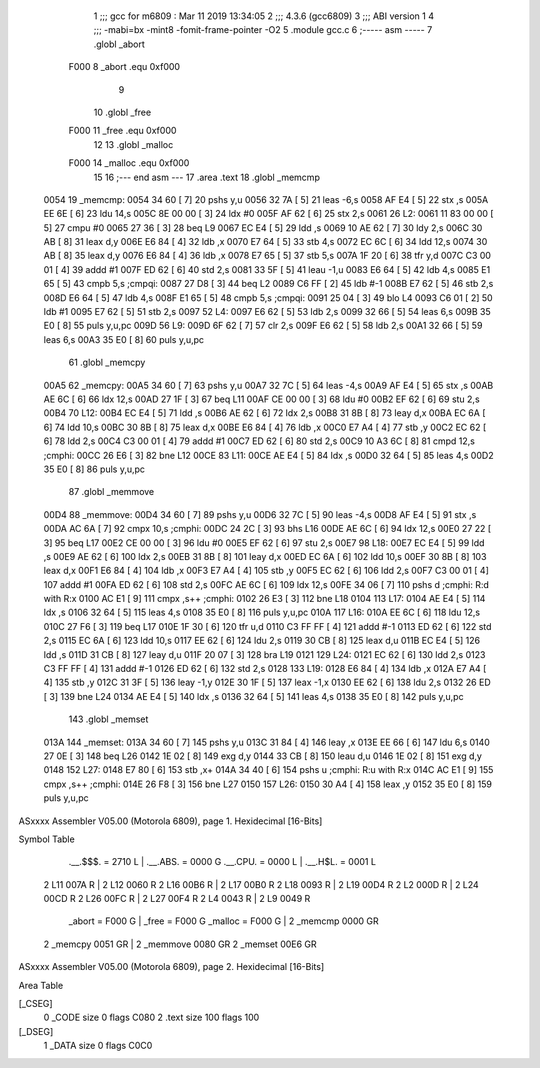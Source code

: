                               1 ;;; gcc for m6809 : Mar 11 2019 13:34:05
                              2 ;;; 4.3.6 (gcc6809)
                              3 ;;; ABI version 1
                              4 ;;; -mabi=bx -mint8 -fomit-frame-pointer -O2
                              5 	.module	gcc.c
                              6 ;----- asm -----
                              7 	.globl		_abort				
                     F000     8 	_abort		.equ 	0xf000		
                              9 	
                             10 	.globl		_free				
                     F000    11 	_free		.equ 	0xf000		
                             12 	
                             13 	.globl		_malloc				
                     F000    14 	_malloc	.equ 	0xf000		
                             15 	
                             16 ;--- end asm ---
                             17 	.area	.text
                             18 	.globl	_memcmp
   0054                      19 _memcmp:
   0054 34 60         [ 7]   20 	pshs	y,u
   0056 32 7A         [ 5]   21 	leas	-6,s
   0058 AF E4         [ 5]   22 	stx	,s
   005A EE 6E         [ 6]   23 	ldu	14,s
   005C 8E 00 00      [ 3]   24 	ldx	#0
   005F AF 62         [ 6]   25 	stx	2,s
   0061                      26 L2:
   0061 11 83 00 00   [ 5]   27 	cmpu	#0
   0065 27 36         [ 3]   28 	beq	L9
   0067 EC E4         [ 5]   29 	ldd	,s
   0069 10 AE 62      [ 7]   30 	ldy	2,s
   006C 30 AB         [ 8]   31 	leax	d,y
   006E E6 84         [ 4]   32 	ldb	,x
   0070 E7 64         [ 5]   33 	stb	4,s
   0072 EC 6C         [ 6]   34 	ldd	12,s
   0074 30 AB         [ 8]   35 	leax	d,y
   0076 E6 84         [ 4]   36 	ldb	,x
   0078 E7 65         [ 5]   37 	stb	5,s
   007A 1F 20         [ 6]   38 	tfr	y,d
   007C C3 00 01      [ 4]   39 	addd	#1
   007F ED 62         [ 6]   40 	std	2,s
   0081 33 5F         [ 5]   41 	leau	-1,u
   0083 E6 64         [ 5]   42 	ldb	4,s
   0085 E1 65         [ 5]   43 	cmpb	5,s	;cmpqi:
   0087 27 D8         [ 3]   44 	beq	L2
   0089 C6 FF         [ 2]   45 	ldb	#-1
   008B E7 62         [ 5]   46 	stb	2,s
   008D E6 64         [ 5]   47 	ldb	4,s
   008F E1 65         [ 5]   48 	cmpb	5,s	;cmpqi:
   0091 25 04         [ 3]   49 	blo	L4
   0093 C6 01         [ 2]   50 	ldb	#1
   0095 E7 62         [ 5]   51 	stb	2,s
   0097                      52 L4:
   0097 E6 62         [ 5]   53 	ldb	2,s
   0099 32 66         [ 5]   54 	leas	6,s
   009B 35 E0         [ 8]   55 	puls	y,u,pc
   009D                      56 L9:
   009D 6F 62         [ 7]   57 	clr	2,s
   009F E6 62         [ 5]   58 	ldb	2,s
   00A1 32 66         [ 5]   59 	leas	6,s
   00A3 35 E0         [ 8]   60 	puls	y,u,pc
                             61 	.globl	_memcpy
   00A5                      62 _memcpy:
   00A5 34 60         [ 7]   63 	pshs	y,u
   00A7 32 7C         [ 5]   64 	leas	-4,s
   00A9 AF E4         [ 5]   65 	stx	,s
   00AB AE 6C         [ 6]   66 	ldx	12,s
   00AD 27 1F         [ 3]   67 	beq	L11
   00AF CE 00 00      [ 3]   68 	ldu	#0
   00B2 EF 62         [ 6]   69 	stu	2,s
   00B4                      70 L12:
   00B4 EC E4         [ 5]   71 	ldd	,s
   00B6 AE 62         [ 6]   72 	ldx	2,s
   00B8 31 8B         [ 8]   73 	leay	d,x
   00BA EC 6A         [ 6]   74 	ldd	10,s
   00BC 30 8B         [ 8]   75 	leax	d,x
   00BE E6 84         [ 4]   76 	ldb	,x
   00C0 E7 A4         [ 4]   77 	stb	,y
   00C2 EC 62         [ 6]   78 	ldd	2,s
   00C4 C3 00 01      [ 4]   79 	addd	#1
   00C7 ED 62         [ 6]   80 	std	2,s
   00C9 10 A3 6C      [ 8]   81 	cmpd	12,s	;cmphi:
   00CC 26 E6         [ 3]   82 	bne	L12
   00CE                      83 L11:
   00CE AE E4         [ 5]   84 	ldx	,s
   00D0 32 64         [ 5]   85 	leas	4,s
   00D2 35 E0         [ 8]   86 	puls	y,u,pc
                             87 	.globl	_memmove
   00D4                      88 _memmove:
   00D4 34 60         [ 7]   89 	pshs	y,u
   00D6 32 7C         [ 5]   90 	leas	-4,s
   00D8 AF E4         [ 5]   91 	stx	,s
   00DA AC 6A         [ 7]   92 	cmpx	10,s	;cmphi:
   00DC 24 2C         [ 3]   93 	bhs	L16
   00DE AE 6C         [ 6]   94 	ldx	12,s
   00E0 27 22         [ 3]   95 	beq	L17
   00E2 CE 00 00      [ 3]   96 	ldu	#0
   00E5 EF 62         [ 6]   97 	stu	2,s
   00E7                      98 L18:
   00E7 EC E4         [ 5]   99 	ldd	,s
   00E9 AE 62         [ 6]  100 	ldx	2,s
   00EB 31 8B         [ 8]  101 	leay	d,x
   00ED EC 6A         [ 6]  102 	ldd	10,s
   00EF 30 8B         [ 8]  103 	leax	d,x
   00F1 E6 84         [ 4]  104 	ldb	,x
   00F3 E7 A4         [ 4]  105 	stb	,y
   00F5 EC 62         [ 6]  106 	ldd	2,s
   00F7 C3 00 01      [ 4]  107 	addd	#1
   00FA ED 62         [ 6]  108 	std	2,s
   00FC AE 6C         [ 6]  109 	ldx	12,s
   00FE 34 06         [ 7]  110 	pshs	d	;cmphi: R:d with R:x
   0100 AC E1         [ 9]  111 	cmpx	,s++	;cmphi:
   0102 26 E3         [ 3]  112 	bne	L18
   0104                     113 L17:
   0104 AE E4         [ 5]  114 	ldx	,s
   0106 32 64         [ 5]  115 	leas	4,s
   0108 35 E0         [ 8]  116 	puls	y,u,pc
   010A                     117 L16:
   010A EE 6C         [ 6]  118 	ldu	12,s
   010C 27 F6         [ 3]  119 	beq	L17
   010E 1F 30         [ 6]  120 	tfr	u,d
   0110 C3 FF FF      [ 4]  121 	addd	#-1
   0113 ED 62         [ 6]  122 	std	2,s
   0115 EC 6A         [ 6]  123 	ldd	10,s
   0117 EE 62         [ 6]  124 	ldu	2,s
   0119 30 CB         [ 8]  125 	leax	d,u
   011B EC E4         [ 5]  126 	ldd	,s
   011D 31 CB         [ 8]  127 	leay	d,u
   011F 20 07         [ 3]  128 	bra	L19
   0121                     129 L24:
   0121 EC 62         [ 6]  130 	ldd	2,s
   0123 C3 FF FF      [ 4]  131 	addd	#-1
   0126 ED 62         [ 6]  132 	std	2,s
   0128                     133 L19:
   0128 E6 84         [ 4]  134 	ldb	,x
   012A E7 A4         [ 4]  135 	stb	,y
   012C 31 3F         [ 5]  136 	leay	-1,y
   012E 30 1F         [ 5]  137 	leax	-1,x
   0130 EE 62         [ 6]  138 	ldu	2,s
   0132 26 ED         [ 3]  139 	bne	L24
   0134 AE E4         [ 5]  140 	ldx	,s
   0136 32 64         [ 5]  141 	leas	4,s
   0138 35 E0         [ 8]  142 	puls	y,u,pc
                            143 	.globl	_memset
   013A                     144 _memset:
   013A 34 60         [ 7]  145 	pshs	y,u
   013C 31 84         [ 4]  146 	leay	,x
   013E EE 66         [ 6]  147 	ldu	6,s
   0140 27 0E         [ 3]  148 	beq	L26
   0142 1E 02         [ 8]  149 	exg	d,y
   0144 33 CB         [ 8]  150 	leau	d,u
   0146 1E 02         [ 8]  151 	exg	d,y
   0148                     152 L27:
   0148 E7 80         [ 6]  153 	stb	,x+
   014A 34 40         [ 6]  154 	pshs	u	;cmphi: R:u with R:x
   014C AC E1         [ 9]  155 	cmpx	,s++	;cmphi:
   014E 26 F8         [ 3]  156 	bne	L27
   0150                     157 L26:
   0150 30 A4         [ 4]  158 	leax	,y
   0152 35 E0         [ 8]  159 	puls	y,u,pc
ASxxxx Assembler V05.00  (Motorola 6809), page 1.
Hexidecimal [16-Bits]

Symbol Table

    .__.$$$.       =   2710 L   |     .__.ABS.       =   0000 G
    .__.CPU.       =   0000 L   |     .__.H$L.       =   0001 L
  2 L11                007A R   |   2 L12                0060 R
  2 L16                00B6 R   |   2 L17                00B0 R
  2 L18                0093 R   |   2 L19                00D4 R
  2 L2                 000D R   |   2 L24                00CD R
  2 L26                00FC R   |   2 L27                00F4 R
  2 L4                 0043 R   |   2 L9                 0049 R
    _abort         =   F000 G   |     _free          =   F000 G
    _malloc        =   F000 G   |   2 _memcmp            0000 GR
  2 _memcpy            0051 GR  |   2 _memmove           0080 GR
  2 _memset            00E6 GR

ASxxxx Assembler V05.00  (Motorola 6809), page 2.
Hexidecimal [16-Bits]

Area Table

[_CSEG]
   0 _CODE            size    0   flags C080
   2 .text            size  100   flags  100
[_DSEG]
   1 _DATA            size    0   flags C0C0

